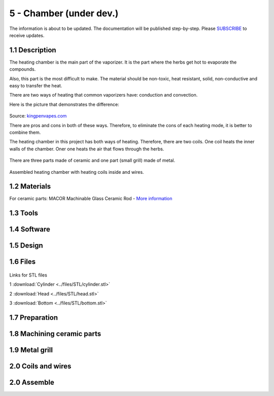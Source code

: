5 - Chamber (under dev.)
============

The information is about to be updated. The documentation will be published step-by-step. Please SUBSCRIBE_ to receive updates.

.. _SUBSCRIBE: https://www.mogoool.com/subscribe

1.1 Description
-----------------

The heating chamber is the main part of the vaporizer. It is the part where the herbs get hot to evaporate the compounds.  

Also, this part is the most difficult to make. The material should be non-toxic, heat resistant, solid, non-conductive and easy to transfer the heat.

There are two ways of heating that common vaporizers have: conduction and convection. 

Here is the picture that demonstrates the difference:

.. figure::  ../files/images/5chamber/Conduction-vs-Convection-vaporizer.jpg
   :align:  center
   :width:  400

Source: kingpenvapes.com_

.. _kingpenvapes.com: https://kingpenvapes.com/kpv-blog/conduction-and-convection/

There are pros and cons in both of these ways. Therefore, to eliminate the cons of each heating mode, it is better to combine them.

The heating chamber in this project has both ways of heating.  Therefore, there are two coils. One coil heats the inner walls of the chamber. Oner one heats the air that flows through the herbs.

.. figure::  ../files/images/5chamber/Chamber_scheme.jpg
   :align:  center
   :width:  400
  
There are three parts made of ceramic and one part (small grill) made of metal.

.. figure::  ../files/images/5chamber/Chamber_parts.jpg
   :align:  center
   :width:  400
  
Assembled heating chamber with heating coils inside and wires.

.. figure::  ../files/images/5chamber/Chamber_wires.jpg
   :align:  center
   :width:  400


1.2 Materials
-----------------

For ceramic parts: MACOR Machinable Glass Ceramic Rod - `More information <https://www.corning.com/ru/ru/products/advanced-optics/product-materials/specialty-glass-and-glass-ceramics/glass-ceramics/macor.html>`_

1.3 Tools
-----------------

1.4 Software
-----------------

1.5 Design
-----------------

1.6 Files
-----------------

.. figure::  ../files/images/5chamber/Parts_size.jpg
   :align:  center
   :width:  400
   
Links for STL files

1 :download:`Cylinder <../files/STL/cylinder.stl>`
 
2 :download:`Head <../files/STL/head.stl>`
 
3 :download:`Bottom <../files/STL/bottom.stl>`


1.7 Preparation
-----------------

1.8 Machining ceramic parts
-----------------

1.9 Metal grill 
-----------------

2.0 Coils and wires
-----------------

2.0 Assemble
-----------------

